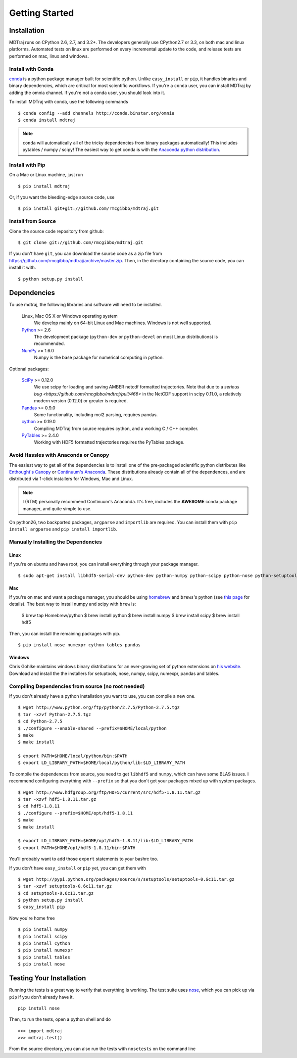 .. _getting-started:

***************
Getting Started
***************

Installation
============

MDTraj runs on CPython 2.6, 2.7, and 3.2+. The developers generally use
CPython2.7 or 3.3, on both mac and linux platforms. Automated tests on linux
are performed on every incremental update to the code, and release tests are
performed on mac, linux and windows.

Install with Conda
------------------
`conda <http://www.continuum.io/blog/conda>`_ is a python package manager built for scientific python. Unlike ``easy_install`` or ``pip``, it handles binaries and binary dependencies, which are critical for most scientific workflows. If you're a ``conda`` user, you can install MDTraj by adding the omnia channel. If you're not a conda user, you should look into it. ::

To install MDTraj with conda, use the following commands ::

  $ conda config --add channels http://conda.binstar.org/omnia
  $ conda install mdtraj

.. note:: ``conda`` will automatically all of the tricky dependencies from binary packages automatically! This includes pytables / numpy / scipy! The easiest way to get conda is with the `Anaconda python distribution <https://store.continuum.io/cshop/anaconda/>`_.


Install with Pip
----------------

On a Mac or Linux machine, just run ::

  $ pip install mdtraj
  
Or, if you want the bleeding-edge source code, use ::

  $ pip install git+git://github.com/rmcgibbo/mdtraj.git

Install from Source
-------------------
Clone the source code repository from github::

  $ git clone git://github.com/rmcgibbo/mdtraj.git

If you don't have ``git``, you can download the source code as a zip file from
https://github.com/rmcgibbo/mdtraj/archive/master.zip. Then, in the directory containing the source code, you can install it with. ::

  $ python setup.py install

Dependencies
============

To use mdtraj, the following libraries and software will need to be installed.

    Linux, Mac OS X or Windows operating system
        We develop mainly on 64-bit Linux and Mac machines. Windows is not
        well supported.

    `Python <http://python.org>`_ >= 2.6
        The development package (``python-dev`` or ``python-devel``
        on most Linux distributions) is recommended.

    `NumPy <http://numpy.scipy.org/>`_ >= 1.6.0
        Numpy is the base package for numerical computing in python.

Optional packages:

    `SciPy <http://scipy.org>`_ >= 0.12.0
        We use scipy for loading and saving AMBER netcdf formatted
	trajectories. Note that due to a `serious bug
	<https://github.com/rmcgibbo/mdtraj/pull/466>` in the NetCDF
	support in scipy 0.11.0, a relatively modern version (0.12.0)
	or greater is required.

    `Pandas <http://pandas.pydata.org>`_ >= 0.9.0
        Some functionality, including mol2 parsing,  requires pandas.

    `cython <http://cython.org>`_ >= 0.19.0
        Compiling MDTraj from source requires cython, and a working
	C / C++ compiler.

    `PyTables <http://www.pytables.org/>`_ >= 2.4.0
        Working with HDF5 formatted trajectories requires the PyTables
	package.

Avoid Hassles with Anaconda or Canopy
-------------------------------------

The easiest way to get all of the dependencies is to install one of the 
pre-packaged scientific python distributes like `Enthought's Canopy 
<https://www.enthought.com/products/canopy/>`_ or `Continuum's Anaconda 
<https://store.continuum.io/>`_. These distributions already contain all of 
the dependences, and are distributed via 1-click installers for Windows, Mac 
and Linux.

.. note:: I (RTM) personally recommend Continuum's Anaconda. It's free, includes the **AWESOME** conda package manager, and quite simple to use.

On python26, two backported packages, ``argparse`` and ``importlib`` are required. You can install them with ``pip install argparse`` and ``pip install importlib``.

Manually Installing the Dependencies
------------------------------------

Linux
++++++
If you're on ubuntu and have root, you can install everything through your package manager. ::

    $ sudo apt-get install libhdf5-serial-dev python-dev python-numpy python-scipy python-nose python-setuptools cython python-numexpr python-tables python-pandas

Mac
+++
If you're on mac and want a package manager, you should be using `homebrew <http://mxcl.github.io/homebrew/>`_ and ``brews``'s python (see `this page <https://github.com/mxcl/homebrew/wiki/Homebrew-and-Python>`_ for details). The best way to install numpy and scipy with ``brew`` is:

  $ brew tap Homebrew/python
  $ brew install python
  $ brew install numpy
  $ brew install scipy
  $ brew install hdf5

Then, you can install the remaining packages with pip. ::

  $ pip install nose numexpr cython tables pandas

Windows
+++++++
Chris Gohlke maintains windows binary distributions for an ever-growing
set of python extensions on `his website <http://www.lfd.uci.edu/~gohlke/pythonlibs/>`_.
Download and install the the installers for setuptools, nose, numpy, scipy, numexpr, pandas and tables.

Compiling Dependencies from source (no root needed)
---------------------------------------------------

If you don't already have a python installation you want to use, you can compile a new one. ::

  $ wget http://www.python.org/ftp/python/2.7.5/Python-2.7.5.tgz
  $ tar -xzvf Python-2.7.5.tgz
  $ cd Python-2.7.5
  $ ./configure --enable-shared --prefix=$HOME/local/python
  $ make
  $ make install

  $ export PATH=$HOME/local/python/bin:$PATH
  $ export LD_LIBRARY_PATH=$HOME/local/python/lib:$LD_LIBRARY_PATH

To  compile  the dependences  from  source,  you  need  to get  ``libhdf5``  and
``numpy``, which can  have some BLAS issues. I  recommend configuring everything
with  ``--prefix`` so  that you  don't get  your packages  mixed up  with system
packages. ::

  $ wget http://www.hdfgroup.org/ftp/HDF5/current/src/hdf5-1.8.11.tar.gz
  $ tar -xzvf hdf5-1.8.11.tar.gz
  $ cd hdf5-1.8.11
  $ ./configure --prefix=$HOME/opt/hdf5-1.8.11
  $ make
  $ make install

  $ export LD_LIBRARY_PATH=$HOME/opt/hdf5-1.8.11/lib:$LD_LIBRARY_PATH
  $ export PATH=$HOME/opt/hdf5-1.8.11/bin:$PATH

You'll probably want to add those ``export`` statements to your bashrc too.

If you don't have ``easy_install`` or ``pip`` yet, you can get them with ::

  $ wget http://pypi.python.org/packages/source/s/setuptools/setuptools-0.6c11.tar.gz
  $ tar -xzvf setuptools-0.6c11.tar.gz
  $ cd setuptools-0.6c11.tar.gz
  $ python setup.py install
  $ easy_install pip

Now you're home free ::

  $ pip install numpy
  $ pip install scipy
  $ pip install cython
  $ pip install numexpr
  $ pip install tables
  $ pip install nose

Testing Your Installation
=========================
Running the tests is a great way to verify that everything is working. The test
suite uses `nose <https://nose.readthedocs.org/en/latest/>`_, which you can pick
up via ``pip`` if you don't already have it. ::

  pip install nose
  
Then, to run the tests, open a python shell and do ::

  >>> import mdtraj
  >>> mdtraj.test()

From the source directory, you can also run the tests with ``nosetests`` on
the command line
